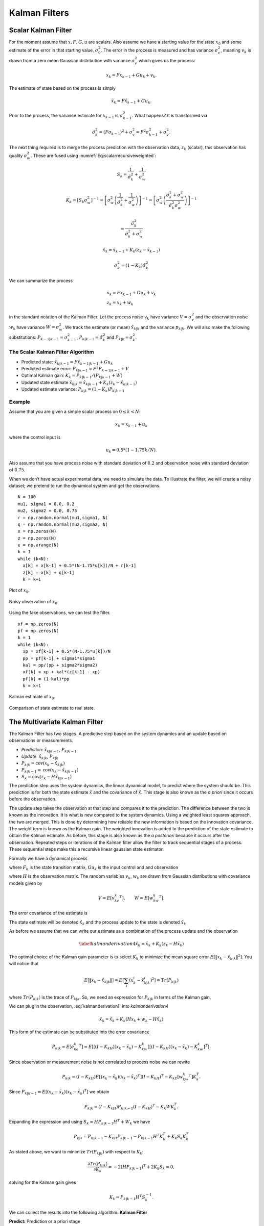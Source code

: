 Kalman Filters
--------------

Scalar Kalman Filter
~~~~~~~~~~~~~~~~~~~~

For the moment assume that :math:`x, F, G, u` are scalars. Also assume
we have a starting value for the state :math:`x_0` and some estimate of
the error in that starting value, :math:`\sigma_0^2`. The error in the
process is measured and has variance :math:`\sigma_v^2`, meaning
:math:`v_k` is drawn from a zero mean Gaussian distribution with
variance :math:`\sigma_v^2` which gives us the process:

.. math:: x_k = Fx_{k-1} + Gu_k  + v_k .

The estimate of state based on the process is simply

.. math:: \tilde{x}_k = F\hat{x}_{k-1} + Gu_k .

Prior to the process, the variance estimate for :math:`x_{k-1}` is
:math:`\sigma_{k-1}^2`. What happens? It is transformed via

.. math:: \tilde{\sigma}_{k}^2 = (F \sigma_{k-1})^2 + \sigma_v^2 = F^2\sigma_{k-1}^2 + \sigma_v^2 .

The next thing required is to merge the process prediction with the
observation data, :math:`z_k` (scalar), this observation has quality
:math:`\sigma_w^2`. These are fused using
:numref:`Eq:scalarrecursiveweighted`:

.. math:: S_k = \frac{1}{\tilde{\sigma}_k^2} + \frac{1}{{\sigma}_w^2}

.. math::

   K_{k} = \displaystyle \left[ S_{k}\sigma_{w}^2\right]^{-1} =  \left[ {\sigma}_{w}^2 \left(\frac{1}{\tilde{\sigma}_k^2} + \frac{1}{\sigma_w^2}\right) \right]^{-1}
   =  \left[ {\sigma}_{w}^2 \left(\frac{\tilde{\sigma}_k^2 + \sigma_w^2}{\tilde{\sigma}_k^2  \sigma_w^2}\right) \right]^{-1}


.. math:: =  \frac{\tilde{\sigma}_k^2}{\tilde{\sigma}_k^2 + \sigma_w^2}

.. math:: \hat{x}_{k} =  \tilde{x}_{k-1} +  K_{k}\left(  z_{k}- \tilde{x}_{k-1} \right)

.. math:: \displaystyle \sigma_k^{2} = (1 - K_k)\tilde{\sigma}_k^{2}

We can summarize the process

.. math::

   \begin{array}{l}
   x_k = Fx_{k-1} + Gu_k + v_k\\
   z_k = x_k + w_k
   \end{array}

in the standard notation of the Kalman Filter. Let the process noise
:math:`v_k` have variance :math:`V = \sigma_v^2` and the observation
noise :math:`w_k` have variance :math:`W = \sigma_w^2`. We track the
estimate (or mean) :math:`\hat{x}_{k|k}` and the variance
:math:`p_{k|k}`. We will also make the following substitutions:
:math:`P_{k-1|k-1} = \sigma_{k-1}^2`,
:math:`P_{k|k-1} = \tilde{\sigma}_k^2` and
:math:`P_{k|k} = \sigma_{k}^2`.

The Scalar Kalman Filter Algorithm
^^^^^^^^^^^^^^^^^^^^^^^^^^^^^^^^^^

-  Predicted state:
   :math:`\hat{x}_{k|k-1} = F\hat{x}_{k-1|k-1} + G u_{k}`

-  Predicted estimate error: :math:`P_{k|k-1} = F^2 P_{k-1|k-1}  + V`

-  Optimal Kalman gain: :math:`K_k = P_{k|k-1}/( P_{k|k-1}  + W)`

-  Updated state estimate
   :math:`\hat{x}_{k|k} =\hat{x}_{k|k-1} + K_k (z_k - \hat{x}_{k|k-1})`

-  Updated estimate variance: :math:`P_{k|k} = (1 - K_k) P_{k|k-1}`

Example
^^^^^^^

Assume that you are given a simple scalar process on
:math:`0 \leq k < N`:

.. math:: x_k = x_{k-1} + u_k

where the control input is

.. math:: u_k = 0.5*(1 - 1.75k/N).

Also assume that you have process noise with standard deviation of
:math:`0.2` and observation noise with standard deviation of
:math:`0.75`.

When we don’t have actual experimental data, we need to simulate the
data. To illustrate the filter, we will create a noisy dataset; we
pretend to run the dynamical system and get the observations.

::

    N = 100
    mu1, sigma1 = 0.0, 0.2
    mu2, sigma2 = 0.0, 0.75
    r = np.random.normal(mu1,sigma1, N)
    q = np.random.normal(mu2,sigma2, N)
    x = np.zeros(N)
    z = np.zeros(N)
    u = np.arange(N)
    k = 1
    while (k<N):
      x[k] = x[k-1] + 0.5*(N-1.75*u[k])/N + r[k-1]
      z[k] = x[k] + q[k-1]
      k = k+1

.. figure:: AdvFilteringFigures/scalarkalmandata1.*
   :width: 50%
   :align: center

   Plot of :math:`x_0`.

.. figure:: AdvFilteringFigures/scalarkalmandata2.*
   :width: 50%
   :align: center

   Noisy observation of :math:`x_0`.


Using the fake observations, we can test the filter.

::

    xf = np.zeros(N)
    pf = np.zeros(N)
    k = 1
    while (k<N):
      xp = xf[k-1] + 0.5*(N-1.75*u[k])/N
      pp = pf[k-1] + sigma1*sigma1
      kal = pp/(pp + sigma2*sigma2)
      xf[k] = xp + kal*(z[k-1] - xp)
      pf[k] = (1-kal)*pp
      k = k+1


.. figure:: AdvFilteringFigures/scalarkalmandata3.*
   :width: 50%
   :align: center

   Kalman estimate of :math:`x_0`.

.. figure:: AdvFilteringFigures/scalarkalmandata4.*
   :width: 50%
   :align: center

   Comparison of state estimate to
   real state.



The Multivariate Kalman Filter
~~~~~~~~~~~~~~~~~~~~~~~~~~~~~~

The Kalman Filter has two stages. A predictive step based on the system
dynamics and an update based on observations or measurements.

-  *Prediction*: :math:`\hat{x}_{k|k-1}`, :math:`P_{k|k-1}`

-  *Update*: :math:`\hat{x}_{k|k}`, :math:`P_{k|k}`

-  :math:`P_{k|k} =  \textrm{cov}(x_k -  \hat{x}_{k|k})`

-  :math:`P_{k|k-1} = \textrm{cov}(x_k - \hat{x}_{k|k-1})`

-  :math:`S_{k} = \textrm{cov}(z_k - H\hat{x}_{k|k-1})`

The prediction step uses the system dynamics, the linear dynamical
model, to predict where the system should be. This prediction is for
both the state estimate :math:`\hat{x}` and the covariance of
:math:`\hat{x}`. This stage is also known as the *a priori* since it
occurs before the observation.

The update step takes the observation at that step and compares it to
the prediction. The difference between the two is known as the
innovation. It is what is new compared to the system dynamics. Using a
weighted least squares approach, the two are merged. This is done by
determining how reliable the new information is based on the innovation
covariance. The weight term is known as the Kalman gain. The weighted
innovation is added to the prediction of the state estimate to obtain
the Kalman estimate. As before, this stage is also known as the *a
posteriori* because it occurs after the observation. Repeated steps or
iterations of the Kalman filter allow the filter to track sequential
stages of a process. These sequential steps make this a recursive linear
gaussian state estimator.

Formally we have a dynamical process

.. math::
   :label: kalmanderivation1

    x_{k+1} = F_k x_k + Gu_k + v_k

where :math:`F_k` is the state transition matrix, :math:`Gu_k` is the
input control and and observation

.. math::
   :label:  kalmanderivation2

     z_k = Hx_k + w_k

where :math:`H` is the observation matrix. The random variables
:math:`v_k`, :math:`w_k` are drawn from Gaussian distributions with
covariance models given by

.. math:: V = E[v_kv_k^T], \quad\quad W = E[w_kw_k^T].

The error covariance of the estimate is

.. math::
   :label: kalmanderivation3

    P_k = E[e_ke_k^T] = E[(x_k - \hat{x}_k)(x_k - \hat{x}_k)^T] .

The state estimate will be denoted :math:`\hat{x}_k` and the process
update to the state is denoted :math:`\tilde{x}_k`

As before we assume that we can write our estimate as a combination of
the process update and the observation

.. math:: \label{kalmanderivation4} \hat{x}_k = \tilde{x}_k + K_k (z_k - H\tilde{x}_k)

The optimal choice of the Kalman gain parameter is to select :math:`K_k`
to minimize the mean square error
:math:`E[ \| x_k - \hat{x}_{k|k} \|^2 ]`. You will notice that

.. math::

   E[ \| x_k - \hat{x}_{k|k} \| ] = E \left[ \sum_i (x^i_{k}- \hat{x}^i_{k|k})^2\right]
    = Tr(P_{k|k})

where :math:`Tr(P_{k|k})` is the trace of :math:`P_{k|k}`. So, we need
an expression for :math:`P_{k|k}` in terms of the Kalman gain.

We can plug in the observation,
:eq:`kalmanderivation1` into
`kalmanderivation4`

.. math:: \hat{x}_k = \tilde{x}_k + K_k (Hx_k + w_k - H\tilde{x}_k)

This form of the estimate can be substituted into the error covariance

.. math:: P_{k|k} = E[e_ke_k^T] = E[[(I - K_kH)(x_k-\tilde{x}_k)-K_kw_k][(I - K_kH)(x_k-\tilde{x}_k)-K_kw_k]^T] .

Since observation or measurement noise is not correlated to process
noise we can rewite

.. math:: P_{k|k} = (I - K_kH) E[(x_k-\tilde{x}_k)(x_k-\tilde{x}_k)^T](I - K_kH)^T -  K_kE[w_kw_k^T] K_k^T.

Since :math:`P_{k|k-1} = E[(x_k-\tilde{x}_k)(x_k-\tilde{x}_k)^T]` we
obtain

.. math:: P_{k|k} = (I - K_kH) P_{k|k-1} (I - K_kH)^T -  K_k W K_k^T .

Expanding the expression and using :math:`S_k = H P_{k|k-1} H^T + W_k`
we have

.. math:: P_{k|k}  = P_{k|k-1}  - K_kH P_{k|k-1} - P_{k|k-1} H^T K_K^T + K_k S_k K_k^T

As stated above, we want to minimize :math:`Tr(P_{k|k})` with respect to
:math:`K_k`:

.. math:: \frac{\partial Tr(P_{k|k})}{\partial K_k} = -2(H P_{k|k-1})^T + 2K_k S_k = 0,

solving for the Kalman gain gives

.. math:: K_k = P_{k|k-1}H^T S^{-1}_k .

We can collect the results into the following algorithm:
**Kalman Filter**

**Predict:** Prediction or a priori stage

-  Predicted state:
   :math:`\hat{x}_{k|k-1} = F_{k}\hat{x}_{k-1|k-1} + G_{k} u_{k}`

-  Predicted estimate covariance:
   :math:`P_{k|k-1} = F_{k} P_{k-1|k-1} F_{k}^{T} + V_{k}`

**Update:** Update or a posteriori stage

-  Innovation or measurement residual:
   :math:`y_k = z_k - H_k\hat{x}_{k|k-1}`

-  Innovation (or residual) covariance: :math:`S_k = H_k P_{k|k-1} H_k^\text{T} + W_k`

-  Optimal Kalman gain: :math:`K_k = P_{k|k-1}H_k^\text{T}S_k^{-1}`

-  Updated state estimate
   :math:`\hat{x}_{k|k} =\hat{x}_{k|k-1} + K_k y_k`

-  Updated estimate covariance: :math:`P_{k|k} = (I - K_k H_k) P_{k|k-1}`

The control input is the current control input and depends on how you
index it as to being :math:`u_k` or :math:`u_{k-1}`. You can think of
this control being injected between :math:`k` and :math:`k-1`. So it is
not critical how you index the term and will be clear from the process
equations.

If the model is accurate, and the values for :math:`\hat{x}_{0|0}`

and :math:`P_{0|0}` accurately reflect the distribution of the initial
state values, then the following invariants are preserved: (all
estimates have mean error zero)

-  :math:`\textrm{E}[x_k - \hat{x}_{k|k}] =\textrm{E}[x_k - \hat{x}_{k|k-1}] = 0`

-  :math:`\textrm{E}[z_k] = 0`

where :math:`E[\xi]` is the expected value of :math:`\xi`.


.. _kalmanfilteralg:
.. topic::  Kalman Algorithm

   | **Input** :math:`x_0`, :math:`P_0`
   | **Output** Estimates of :math:`x_k`, :math:`P_k`
   | :math:`k=0`
   | **while** (not terminated) **do**
   |    :math:`k=k+1`
   |    :math:`x_k = F_{k}x_{k-1} + G_{k} u_{k}`
   |    :math:`P_{k} = F_{k} P_{k-1} F_{k}^{T} + V_{k}`
   |    :math:`y_k = z_k - H_kx_{k}`
   |    :math:`S_k = H_k P_{k} H_k^\text{T} + W_k`
   |    :math:`K_k = P_{k}H_k^\text{T}S_k^{-1}`
   |    :math:`x_k =   x_{k} + K_k y_k`
   |    :math:`P_{k} = (I - K_k H_k) P_{k}`
   | **end while**




Simple Example of a Single Step
~~~~~~~~~~~~~~~~~~~~~~~~~~~~~~~

Assume that you have the following Gaussian process and observation:

.. math::

   \begin{array}{l}
   x_k = Fx_{k-1} + Gu_k + v_k\\
   z_k = Hx_k + w_k
   \end{array}

Let

.. math:: x = \begin{bmatrix}a \\ b\end{bmatrix}, \quad F = \begin{bmatrix} 0.9 &-.01 \\0.02 &0.75\end{bmatrix}, \quad G = \begin{bmatrix} 0.1\\ 0.05\end{bmatrix}, \quad H = \begin{bmatrix} 1& 0 \end{bmatrix},


.. math:: V = \begin{bmatrix} 0.005265&0\\0& 0.005265\end{bmatrix}, \quad W = 0.7225,\quad z_1 = 0.01

.. math:: \quad u_k = \sin (7*k/100), \quad x_0 = \begin{bmatrix} 0\\0\end{bmatrix}, \quad P_0 = \begin{bmatrix}0 & 0\\ 0&0\end{bmatrix}.

Apply the Kalman Filter process and compute :math:`\hat{x}_{1|1}` and
:math:`P_{1|1}`.

Process update:

.. math::

   \hat{x}_{1|0} = \begin{bmatrix} 0.9 &-.01 \\0.02 &0.75\end{bmatrix}\hat{x}_{0|0}
   + \begin{bmatrix} 0.1\\ 0.05\end{bmatrix} u_k
   =  \begin{bmatrix} 0.9 &-.01 \\0.02 &0.75\end{bmatrix}\begin{bmatrix} 0\\0\end{bmatrix}
   + \begin{bmatrix} 0.1\\ 0.05\end{bmatrix}\sin (7/100)


.. math:: \approx \begin{bmatrix} 0.0069942847\\  0.0034971424\end{bmatrix}

Process covariance update:

.. math:: P_{1|0} = F P_{0|0} F^{T} + V =

.. math:: P_{1|0} = \begin{bmatrix} 0.9 &-.01 \\0.02 &0.75\end{bmatrix}\begin{bmatrix}0 & 0\\ 0&0\end{bmatrix} \begin{bmatrix} 0.9 &0.02 \\ -.01&0.75\end{bmatrix} +\begin{bmatrix} 0.005265&0\\0& 0.005265\end{bmatrix}

.. math:: = \begin{bmatrix} 0.005265&0\\0& 0.005265\end{bmatrix}.

Innovation and innovation covariance:

.. math:: y_1 = 0.01 - \begin{bmatrix} 1& 0 \end{bmatrix}\hat{x}_{1|0} = 0.01 - \begin{bmatrix} 1& 0 \end{bmatrix}\begin{bmatrix} 0.0069942847\\  0.0034971424\end{bmatrix}


.. math:: = 0.0030057153

.. math:: S_1 = HP_{1|0} H^\text{T} + W = \begin{bmatrix} 1 & 0\end{bmatrix} \begin{bmatrix} 0.005265&0\\0& 0.005265\end{bmatrix}\begin{bmatrix} 1\\0\end{bmatrix} + 0.7225


.. math:: =0.728125

Kalman Gain

.. math::

   K_1 = P_{1|0}H_1^\text{T}S_1^{-1} = \begin{bmatrix} 0.005265&0\\0& 0.005265\end{bmatrix}
   \begin{bmatrix} 1\\0\end{bmatrix}/0.728125


.. math:: = \begin{bmatrix} 0.00772532 \\ 0.0 \end{bmatrix}

Updated state variables

.. math::

   \hat{x}_{1|1} =
     \hat{x}_{1|0} + K_1 y_1 = \begin{bmatrix} 0.0069942847\\  0.0034971424\end{bmatrix} + \begin{bmatrix} 0.00772532 \\ 0.0 \end{bmatrix} (0.00300572)

.. math:: = \begin{bmatrix} 0.007017504813\\  0.0034971424\end{bmatrix}

State variable covariance:

.. math::

   P_{1|1} =
     (I - K_1 H_1) P_{1|0} =  \begin{bmatrix} 0.99227468 & 0.0 \\ 0.0 & 1.0 \end{bmatrix} P_{1|0}


.. math::

   = \begin{bmatrix} 0.005224326  &  0.0 \\
   0.0  &  0.005265 \end{bmatrix}

It is useful to visualize the effects of a single Kalman step. The
images are provided in
:numref:`fig:kalmancloudsa`, :numref:`fig:kalmancloudsb`
and the numbers used are not the same as the example above [#f2]_. The
system we use is Let

.. math:: x_0 = \begin{bmatrix} 1\\1\end{bmatrix}, \quad P_0 = \begin{bmatrix}0.01& 0\\ 0&0.001\end{bmatrix}, \quad F = \begin{bmatrix} 0.85 &-.1 \\0.02 &0.75\end{bmatrix},



.. math::

   G = \begin{bmatrix} 0.025\\ 0.05\end{bmatrix}, \quad H = I,
    V = \begin{bmatrix} 0.0075^2&0\\0& 0.0075^2\end{bmatrix},

.. math:: W = \begin{bmatrix} 0.035^2&0\\0& 0.035^2\end{bmatrix}, \quad  a = \begin{bmatrix} 0.01\\ 0.02\end{bmatrix} ,\quad z = \hat{x}  +a+ w_k.

Starting with a single point, we move this forward using the process
update. From the same starting point we run each forward with the
process update, :math:`\hat{x}_{k|k-1}` many times to generate a
distribution. The resulting points are different since the process
update has noise.
:numref:`fig:kalmanclouds1` shows the
point cloud (in blue). This process does not have a great deal of noise
so the cloud is tightly clustered.
:numref:`fig:kalmanclouds2` shows the
observation :math:`z_k`.
:numref:`fig:kalmanclouds3` shows the
observation update, the fusion of the observation with the state update.

::

    for i in range(M):
        xp = np.dot(F,xf0) + G + np.random.normal(mu1,sigma1, 2)
        pp = np.dot(F,np.dot(P,FT)) + V
        z = np.dot(F,xf0) + G + a + np.random.normal(mu2,sigma2, 2)
        res = z - xp
        S = pp + W
        kal = np.dot(pp,linalg.inv(S))
        xf = xp + np.dot(kal,res)

You will notice that it is not circular. The covariance matrix really
trusted the :math:`y` process estimate and so weighted the process more
than the observation. In the :math:`x` estimate, much more of the
observation was used. So the resulting point cloud has lower variation
in :math:`y` than :math:`x`.
:numref:`fig:kalmanclouds4` graphs the
error ellipses for the previous point clouds. It is easier to see the
changes from this than looking at the raw data.

.. _`fig:kalmanclouds1`:
.. figure:: AdvFilteringFigures/cloud1.*
   :alt: Point distribution after process update.

   Point distribution after process update.

.. _`fig:kalmanclouds2`:
.. figure:: AdvFilteringFigures/cloud2.*
   :alt: Observed point distribution.

   Observed point distribution.

.. _`fig:kalmanclouds3`:
.. figure:: AdvFilteringFigures/cloud3.*
   :alt: Final distribution after update step.

   Final distribution after update step.

.. _`fig:kalmanclouds4`:
.. figure:: AdvFilteringFigures/cloud4.*
   :alt: The standard deviation based ellipses.

   The standard deviation based ellipses.

Kalman Code and Generation of Testing Data
~~~~~~~~~~~~~~~~~~~~~~~~~~~~~~~~~~~~~~~~~~

The development of filtering software needs to have datasets to test the
software. The early stages of software development are about removing
simple errors such as syntax errors. In the absence of a real robot
producing actual data, how do we develop and test our code? This can be
done using pure simulation. We can simulate the motion of a robot. In
practice we just compute the location and orientation of the robot based
on the motion equations or kinematics derived in the Motion chapter. For
example, for the differential drive robot, we can send control signals
(the wheel speeds) and compute the location of the robot. Each step of
the simulation produces a small motion and a small amount of error. That
error will accumulate which is consistent with what we see in actual
systems. Assume that the robot moves along according to the kinematic
model :math:`F` and :math:`G` plus the noise, we have

.. math:: x_{k+1} = Fx_k + Gu_k + v_k

This produces the robot path as a vector of values :math:`\{ x \}`.

At each step along the computed path, we can make an observation
(:math:`z_k`) which is noise added to the exact values :math:`x_k + v_k`
where :math:`v_k` is Gaussian noise. Since :math:`z_k` is not added back
into the computation for :math:`x_{k+1}`, the observation noise,
:math:`w_k`, does not accumulate. The process is the following:

.. math:: x_{k+1} = Fx_k + Gu_k + v_k


.. math:: z_{k+1} = Hx_k + w_k

These can be computed together.

::

    k = 1
    while (k<N):
      q = np.random.normal(mu1,sigma1,2)
      r = np.random.normal(mu1,sigma1, 1)
      x[k] = np.dot(F,x[k-1]) + G[k-1] + q
      z[k] = np.dot(H,x[k]) + r
      k = k+1

You may have noticed that we have added noise to the end of the
expression. Why add? Why not multiply? Assume that we have two signals

.. math:: a(t) = \cos(t) , \quad  b(t) = 20\cos(t)

and to them we add mean zero Gaussian noise with standard deviation
:math:`\sigma = 0.25`, :math:`v`:

.. math:: a_1(t) = \cos(t) +v, \quad  b_1(t) = 20\cos(t) + v

or we multiply that noise

.. math:: a_2(t) = v\cos(t), \quad  b_2(t) = 20v\cos(t)

We then subtract off the signal and compute the standard deviations. For
:math:`a_1` and :math:`b_1`, it is mathematically clear that you would
get :math:`\sigma = 0.25` back - if the sample size large enough.

::

    >>> c = np.cos(t)
    >>> a1 = c + np.random.normal(0, 0.25,100)
    >>> b1 = 20*c + np.random.normal(0, 0.25,100)
    >>> a2 = np.random.normal(0, 0.25,100)*c
    >>> b2 = 20*np.random.normal(0, 0.25,100)*c
    >>> a1sub = a1 - c
    >>> b1sub = b1 - 20*c
    >>> a2sub = a2 - c
    >>> b2sub = b2 - 20*c
    >>> np.std(a1sub)
    0.26168514491592509
    >>> np.std(b1sub)
    0.20957486503563907
    >>> np.std(a2sub)
    0.73517338736953186
    >>> np.std(b2sub)
    14.687819454616823

The multiplication by the signal will amplify the noise by the signal
strength and this changes the effective standard deviation. We will for
this text focus on adding noise via addition. One issue we will address
later in this chapter is the difference between process noise and
control noise. By process noise we mean the addition of noise in the
process step, the addition of :math:`v`:

.. math:: x_{k+1} = Fx_k + Gu_k + v_k .

Noise in the control would appear as :math:`u_k + r_k` where :math:`r_k`
is some zero mean noise term. This would get changed by the term
:math:`G`

.. math:: x_{k+1} = Fx_k + G(u_k + r_k)  + v_k  = Fx_k + Gu_k + Gr_k  + v_k  = Fx_k + Gu_k + v'_k .

For now, we just assume we can lump the two together with a modified
process noise term.

The linear dynamical system in the prevous example can be simulated
which will produce data that can be used in Kalman filtering software
testing. The code block below will generate a list of values which can
be used as the observations for a run of a Kalman filtering algorithm.
The numbers in the various arrays come from the example above, but
certainly can be changed for different applications. As above, let

.. math:: x = \begin{bmatrix}a \\ b\end{bmatrix}, \quad F = \begin{bmatrix} 0.9 &-.01 \\0.02 &0.75\end{bmatrix}, \quad G = \begin{bmatrix} 0.1\\ 0.05\end{bmatrix}, \quad H = \begin{bmatrix} 1& 0 \end{bmatrix},


.. math:: V = \begin{bmatrix} 0.075^2&0\\0& 0.075^2\end{bmatrix}, \quad W = 0.85^2,\quad z_1 = 0.01

.. math:: \quad u_k = \sin (7*k/100), \quad x_0 = \begin{bmatrix} 0\\0\end{bmatrix}, \quad P_0 = \begin{bmatrix}0 & 0\\ 0&0\end{bmatrix}.

::

    #  Create fake dataset for experiment
    N = 100
    t = np.linspace(0, 7, 100)
    u = 0.1*np.sin(t)
    mu1, sigma1 = 0.0, 0.075
    mu2, sigma2 = 0.0, 0.85
    var1 = sigma1*sigma1
    x = np.zeros((N,2))
    F = np.array([[0.9,-0.01],[0.02,0.75]])
    FT = F.T
    G = np.array([u, 0.5*u]).T


    H = np.array([1,0])
    HT = H.T
    V = np.array([[var1,0],[0,var1]])
    W = sigma2*sigma2
    P = np.zeros((N,2,2))
    z = np.zeros(N)
    xf = np.zeros((N,2))

    k = 1
    while (k<N):
      q = np.random.normal(mu1,sigma1,2)
      r = np.random.normal(mu1,sigma1, 1)
      x[k] = np.dot(F,x[k-1]) + G[k-1] + q
      z[k] = np.dot(H,x[k]) + r
      k = k+1
    # done with fake data

The code block above provides the array z which is then piped into the
Kalman Filter

::

    k = 1
    while (k<N):
      xp = np.dot(F,xf[k-1]) + G[k-1]
      pp = np.dot(F,np.dot(P[k-1],FT)) + V
      y = z[k] - np.dot(H,xp)
      S = np.dot(H,np.dot(pp,HT)) + W
      kal = np.dot(pp,HT)/S
      xf[k] = xp + y*kal
      P[k] = pp - np.outer(kal,np.dot(H,pp))
      k = k+1

    t = np.arange(0,N,1)
    plt.plot(t, x[:,0], 'bo', t,z,'ro', t, xf[:,0],'g-')
    plt.show()

The blue dots are a graph of :math:`(x_0)_k`, the red dots are the
observations :math:`z_k`, and the green dots are the Kalman estimate of
the state.

.. figure:: AdvFilteringFigures/kalmanexample2.*
   :width: 75%
   :align: center

The blue dots are a graph of :math:`(x_1)_k`, and the green dots are the
Kalman estimate of the state.

.. figure:: AdvFilteringFigures/kalmanexample2b.*
   :width: 75%
   :align: center


The Classic Vehicle on Track Example
~~~~~~~~~~~~~~~~~~~~~~~~~~~~~~~~~~~~

Consider a mobile robot along a track. Let the state
:math:`x = [x_r , s_r]`

where :math:`x_r` and :math:`s_r` are the vehicle position and speed.
Let :math:`m`

denote the mass of the vehicle and :math:`u` be the force acting on the
vehicle. Note that

.. math:: \frac{ds_r}{dt} = \frac{u}{m}

Discretize

.. math:: \frac{s_r(t+T)-s_r(t)}{T} \approx \frac{ds_r}{dt}

:math:`T` is the sample rate. Thus

.. math:: s_r(k+1) = s_r(k) + \frac{T}{m} \, u(k).

From calculus we know that

.. math:: \frac{dx_r}{dt} = s_r.

Discretizing this equation

.. math:: \frac{dx_r}{dt} \approx \frac{x_r(k+1) - x_r(k)}{T} =  s_r(k)

and rewriting gives

.. math:: x_r(k+1) = x_r(k) + T s_r(k).

This gives the pair of equations

.. math::

   \begin{array}{l}
   x_r(k+1) = x_r(k) + T s_r(k) \\
   s_r(k+1) = s_r(k) + \frac{T}{m} \, u(k)
   \end{array}

Load the variables into an array

.. math::

   x_{k+1} = \begin{bmatrix}1 & T \\ 0 & 1\end{bmatrix} x_k
     + \begin{bmatrix} 0 \\ T/m \end{bmatrix}u_k + v_k

Assume that you have some sensors

.. math:: z_{k+1} = \begin{bmatrix}0 & 1\end{bmatrix} x_k + w_k

where :math:`v` and :math:`w` are zero mean Gaussian noise. Thus

.. math::

   F_k = \begin{bmatrix} 1 & T \\ 0 & 1\end{bmatrix}, \quad
     G_k = \begin{bmatrix} 0 \\ T/m \end{bmatrix}, \quad
     H_k = \begin{bmatrix} 0 & 1\end{bmatrix}

For this example take :math:`m=1` and :math:`T=0.5`. Assume the
covariance of :math:`v_k`

.. math:: V_k = \begin{bmatrix}0.2 & 0.05 \\ 0.05 & 0.1\end{bmatrix}

Assume the covariance for :math:`w_k` is :math:`W_k = [0.5]`, and at
:math:`k=0`, :math:`u(0) = 0` and
:math:`\hat{x}_{0|0} = \begin{bmatrix}2 & 4\end{bmatrix}^T`,

.. math::

   P_{0|0}
           = \begin{bmatrix}1 & 0 \\ 0 & 2\end{bmatrix}

Next we compute one iteration of the Kalman Filter.

-  State estimate prediction:

   .. math::

      \hat{x}_{1|0} = F_{1}\hat{x}_{0|0} + G_{1} u_{1} =
      \begin{bmatrix}1 & 0.5 \\ 0 & 1\end{bmatrix}
                  \begin{bmatrix}2 \\4 \end{bmatrix} + \begin{bmatrix}0
                    \\ 0.5\end{bmatrix} 0 =
      \begin{bmatrix}4 \\ 4\end{bmatrix}

-  Covariance prediction

   .. math:: P_{1|0} = F_{1} P_{0|0} F_{1}^{T} + V_{1}

   .. math::

      = \begin{bmatrix}1 & 0.5 \\ 0 &
        1\end{bmatrix}
      \begin{bmatrix}1 & 0 \\ 0 & 2\end{bmatrix}
      \begin{bmatrix}1 & 0 \\ 0.5 & 1\end{bmatrix} +
      \begin{bmatrix}0.2 & 0.05 \\ 0.05 & 0.1\end{bmatrix}
      = \begin{bmatrix}1.7 & 1.05 \\ 1.05 & 2.1\end{bmatrix}

Assume that you measure and obtain

.. math:: z_1 = 3.8

-  Innovation:

   .. math::

      y_k = z_1 - H\hat{x}_{1|0} = 3.8 - \begin{bmatrix} 0 & 1\end{bmatrix}
      \begin{bmatrix}4 \\ 4\end{bmatrix} = -.2

-  The matrix :math:`S`

   .. math::

      S_1 = H P_{1|0} H^\text{T} + W_1
      = \begin{bmatrix} 0 & 1\end{bmatrix} \begin{bmatrix}1.7 & 1.05 \\ 1.05 & 2.1\end{bmatrix}
      \begin{bmatrix}0 \\ 1\end{bmatrix} +0.5 = 2.6

-  The matrix :math:`K` (Kalman Gain)

   .. math::

      K_1 = P_{1|0}H^\text{T}S_1^{-1} = \begin{bmatrix}1.7 & 1.05 \\ 1.05 & 2.1\end{bmatrix}
      \begin{bmatrix}0 \\ 1\end{bmatrix}
      \left( 2.6 \right)^{-1} =
      \begin{bmatrix}0.404 \\ 0.808\end{bmatrix}

-  The estimate update:

   .. math:: \hat{x}_{1|1} = \hat{x}_{1|0} + K_1 y_1 =\begin{bmatrix}4 \\ 4\end{bmatrix} +\begin{bmatrix}0.404 \\ 0.808\end{bmatrix}(-.2) = \begin{bmatrix}3.9192 \\ 3.8384 \end{bmatrix}

-  The covariance estimate update:

   .. math:: P_{1|1} = (I - K_1 H) P_{1|0}

   .. math::

      = \left( \begin{bmatrix}1 & 0 \\ 0& 1\end{bmatrix}
      -  \begin{bmatrix}0.404 \\ 0.808\end{bmatrix} \begin{bmatrix} 0 & 1\end{bmatrix} \right)
      \begin{bmatrix}1.7 & 1.05 \\ 1.05 & 2.1\end{bmatrix}
      =\begin{bmatrix}.4242 & .8484 \\ .8484 & 1.6968\end{bmatrix}

Some issues to address
~~~~~~~~~~~~~~~~~~~~~~

Because the Kalman filter is trying to estimate the state, and determine
the process as well as the observation quality, the initial iterations
may be very inaccurate. Assuming you have a convergent process, it can
still take some time for the filter to converge and provide a good state
estimate. What the filter is doing is figuring out the errors for the
state estimate (the covariance :math:`P`). Many robotics applications
will have the robot sit still for a few seconds to allow the filter to
converge.

A common question is what should the initial values be? For the state
estimate, one clearly uses starting information that one has. The
problem is that maybe not all the data is known. For unknown variables,
setting to zero is about all you can do. The corresponding entry in the
covariance matrix should be infinity (or a very large value). Another
approach for the covariance is to set it to zero and let the first dozen
iterations figure out the covariance or one can populate it with values.
One could even store the covariance after the filter settles and use
that to initialize the filter.

For matrix :math:`W`, we use the sensor datasheets which can provide
standard deviations for sensor readings. The squares of those can be
placed on the diagonal of :math:`W`. The matrix :math:`V` is harder to
determine and may require some experimentation. A simplistic approach
would be to run the robot for a single step and measure the end state.
Repeat this process for a large enough times as possible. That endstate
measurement data can be used to determine the variances of the process
as well as can be used to adjust the process in case of parameter
issues.

A variation on this approach for :math:`V` is to run the robot in for
multiple time steps and do the statistics on the end state as before.
Another method is to compare the Kalman estimation with the actual state
(done by hand measurement and not onboard sensing). The tune the
parameters. You can then optimize to gain good choices for :math:`V`,
:math:`W`. It should be noted that :math:`V` is the estimate for a given
:math:`\Delta t`. It needs to be scaled for time steps other than the
one it was developed for. So, if :math:`V` was developed for a time step
of :math:`\Delta t` and the Kalman estimation loops are using a time
step of :math:`T` , then :math:`V' = (T/ \Delta t) V` would scale the
covariance.

One concern follows from unreliable sensor connections. What happens
when a sensor is down or is not sending data? The Kalman gain is the
term that selects the relative amount of the model verses the sensor to
use in the estimate. Lacking a sensor, the Kalman gain will after some
iterations shut off that sensor. It will do this even if the sensor is
operational. It the sensor is giving readings that don’t make sense
given the physical model, the Kalman gain will reset to where only the
physical model is used.

.. math:: K_k = P_kH_k^TS_k^{-1} \to 0

This can be a problem for sensors that have drift or some type of
uncorrected deterministic error (DC bias).

The Kalman filter does not correct for drift that occurs in gyros and
other instruments. The common fix is to periodically reset (zero) the
sensor when in a known configuration - for example when the vehicle is
stopped and you know it is not turning. The issue of course is that
after a period of time the Kalman estimate becomes just the process
update step. The Kalman Gain parameter can be monitored. When it falls
below some threshold, then the sensor needs to be reset.

Work Estimates
^^^^^^^^^^^^^^

If you have :math:`n` equations, the work (multiplications) in the
filter is:

#. :math:`\hat{x}_{k|k-1} = F_{k}\hat{x}_{k-1|k-1} + G_{k} u_{k}` :  
   :math:`O(n^2)`

#. :math:`P_{k|k-1} = F_{k} P_{k-1|k-1} F_{k}^{T} + V_{k}` :
    :math:`O(n^3)`

#. :math:`K_k = P_{k|k-1}H_k^\text{T}\left[ H_k P_{k|k-1} H_k^\text{T} + W_k  \right]^{-1}`
   :  :math:`O(m!)` + :math:`O(n^2m)`

#. :math:`\hat{x}_{k|k} =   \hat{x}_{k|k-1} + K_k \left(z_k - H_k\hat{x}_{k|k-1} \right)`
   :  :math:`O(n^2)`

#. :math:`P_{k|k} =   (I - K_k H_k) P_{k|k-1}` :  :math:`O(n^3)`

The largest work is in step 3. By using an :math:`LU` factorization, we
can move this down to :math:`\text{max}(O(m^3),O(n^2m))` work. Step 2
can exploit symmetry to reduce work as only 1/2 the matrix needs to be
computed. For small matrices, explicit formulas for the inverse can be
used.

Different Sensor Types
~~~~~~~~~~~~~~~~~~~~~~

Now that we have the basic Kalman Filter process, we can look at some
variations on how it is applied. One question that arises is “What
should we do if we have multiple sensors?” Currently, the update stage
runs a single measurement fusion. The solution is to run the update loop
for each sensor. This is equivalent to running the full Kalman loop but
skipping the prediction step between the different sensors. The
algorithm follows.

**Predict:**

-  :math:`\hat{x}_{k|k-1} = F_{k}\hat{x}_{k-1|k-1} + G_{k} u_{k}`

-  :math:`P_{k|k-1} = F_{k} P_{k-1|k-1} F_{k}^{T} + V_{k}`

**Update:**

-  foreach sensor :math:`i`:

   -  :math:`y_k = z_k^i - (H^i)_k\hat{x}_{k|k-1}`

   -  :math:`S_k = (H^i)_k P_{k|k-1} (H^i)_k^\text{T} + W_k^i`

   -  :math:`K_k = P_{k|k-1}(H^i)_k^\text{T}S_k^{-1}`

   -  :math:`\hat{x}_{k|k-1} = \hat{x}_{k|k-1} + K_k y_k`

   -  :math:`P_{k|k-1} = (I - K_k (H^i)_k) P_{k|k-1}`

-  :math:`\hat{x}_{k|k} = \hat{x}_{k|k-1}`

-  :math:`P_{k|k} = P_{k|k-1}`

From this algorithm we notice that we have the ability to fuse multiple
different sensors; meaning you have multiple sensors measuring a single
state :math:`x_k`. Using the update steps we can fuse sensor
measurements without the need to perform the prediction step. Sensor
fusion can be done using a simplification of the Kalman Filter. Since we
only have observations, :math:`F=I`, :math:`G=0`, :math:`V=0` and so the
apriori stage of the filter drops out: So, we can just skip the apriori
step. This means we can define :math:`\hat{x}_{k}  = \hat{x}_{k|k}` and
:math:`P_{k} = P_{k|k}` and we have a basic formula to merge the sensed
data. Since we don’t have the time loop (in :math:`k`), we can redefine
:math:`k` to loop over the sensors. This reduces to exactly the sensor
fusion algorithm given in
Section \ `[multivariatesensorfusion] <#multivariatesensorfusion>`__.

In the last section we discussed the issue regarding unreliable sensor
readings in the situation where the data is occasionally not available.
This brings up a concern about having the data ready when the update
step is done. The assumption so far was that the Kalman loop is run at
the same frequency that the data is arriving.

However, there are several situations for which this is a problem. One
such situation is when several different classes of sensors are being
used. For example, your magnetometer may run at 80 Hz and your Lidar
might operate at 10 Hz. One solution is to run at 10Hz and just skip the
extra measurements from the magnetometer. Another possible problem
arises when the time between the sensor readings are very long giving a
:math:`\Delta t` that is very large. A large :math:`\Delta t` can make
the predictive step inaccurate.

**Predict:**

-  :math:`\hat{x}_{k|k-1} = F_{k}\hat{x}_{k-1|k-1} + G_{k} u_{k}`

-  :math:`P_{k|k-1} = F_{k} P_{k-1|k-1} F_{k}^{T} + V_{k}`

**Update:**

-  Loop over available sensor data during :math:`\Delta t` :

   -  :math:`y_k = z_k^i - (H^i)_k\hat{x}_{k|k-1}`

   -  :math:`S_k = (H^i)_k P_{k|k-1} (H^i)_k^\text{T} + W_k^i`

   -  :math:`K_k = P_{k|k-1}(H^i)_k^\text{T}S_k^{-1}`

   -  :math:`\hat{x}_{k|k-1} = \hat{x}_{k|k-1} + K_k y_k`

   -  :math:`P_{k|k-1} = (I - K_k (H^i)_k) P_{k|k-1}`

-  :math:`\hat{x}_{k|k} = \hat{x}_{k|k-1}`

-  :math:`P_{k|k} = P_{k|k-1}`


.. rubric:: Footnotes

.. [#f2] The numbers were selected to help visualize the process.
